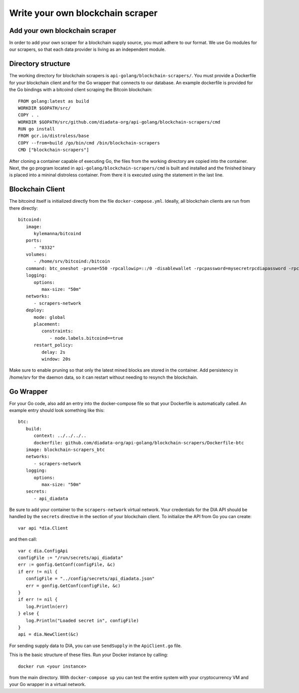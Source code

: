 Write your own blockchain scraper
=================================


Add your own blockchain scraper
-------------------------------
In order to add your own scraper for a blockchain supply source, you must adhere to our format.
We use Go modules for our scrapers, so that each data provider is living as an independent module.

Directory structure
-------------------

The working directory for blockchain scrapers is ``api-golang/blockchain-scrapers/``.
You must provide a Dockerfile for your blockchain client and for the Go wrapper that connects to our database.
An example dockerfile is provided for the Go bindings with a bitcoind client scraping the Bitcoin blockchain::

   FROM golang:latest as build
   WORKDIR $GOPATH/src/
   COPY . .
   WORKDIR $GOPATH/src/github.com/diadata-org/api-golang/blockchain-scrapers/cmd
   RUN go install
   FROM gcr.io/distroless/base
   COPY --from=build /go/bin/cmd /bin/blockchain-scrapers
   CMD ["blockchain-scrapers"]

After cloning a container capable of executing Go, the files from the working directory are copied into the container.
Next, the go program located in ``api-golang/blockchain-scrapers/cmd`` is built and installed and the finished binary is placed into a mininal distroless container.
From there it is executed using the statement in the last line.

Blockchain Client
-----------------

The bitcoind itself is initialized directly from the file ``docker-compose.yml``.
Ideally, all blockchain clients are run from there directly::

   bitcoind:
      image:
         kylemanna/bitcoind
      ports:
         - "8332"
      volumes:
         - /home/srv/bitcoind:/bitcoin
      command: btc_oneshot -prune=550 -rpcallowip=::/0 -disablewallet -rpcpassword=mysecretrpcdiapassword -rpcuser=mysecretrpcdiauser
      logging:
         options:
            max-size: "50m"
      networks:
         - scrapers-network
      deploy:
         mode: global
         placement:
            constraints:
               - node.labels.bitcoind==true
         restart_policy:
            delay: 2s
            window: 20s

Make sure to enable pruning so that only the latest mined blocks are stored in the container.
Add persistency in /home/srv for the daemon data, so it can restart without needing to resynch the blockchain.

Go Wrapper
----------

For your Go code, also add an entry into the docker-compose file so that your Dockerfile is automatically called.
An example entry should look something like this::

   btc: 
      build:
         context: ../../../..
         dockerfile: github.com/diadata-org/api-golang/blockchain-scrapers/Dockerfile-btc
      image: blockchain-scrapers_btc 
      networks:
         - scrapers-network
      logging:
         options:
            max-size: "50m"
      secrets:
         - api_diadata

Be sure to add your container to the ``scrapers-network`` virtual network.
Your credentials for the DIA API should be handled by the ``secrets`` directive in the section of your blockchain client.
To initialize the API from Go you can create::

   var api *dia.Client

and then call::

   var c dia.ConfigApi
   configFile := "/run/secrets/api_diadata"
   err := gonfig.GetConf(configFile, &c)
   if err != nil {
      configFile = "../config/secrets/api_diadata.json"
      err = gonfig.GetConf(configFile, &c)
   }
   if err != nil {
      log.Println(err)
   } else {
      log.Println("Loaded secret in", configFile)
   }
   api = dia.NewClient(&c)

For sending supply data to DIA, you can use ``SendSupply`` in the ``ApiClient.go`` file.

This is the basic structure of these files.
Run your Docker instance by calling::

   docker run <your instance>

from the main directory.
With ``docker-compose up`` you can test the entire system with your cryptocurrency VM and your Go wrapper in a virtual network.

